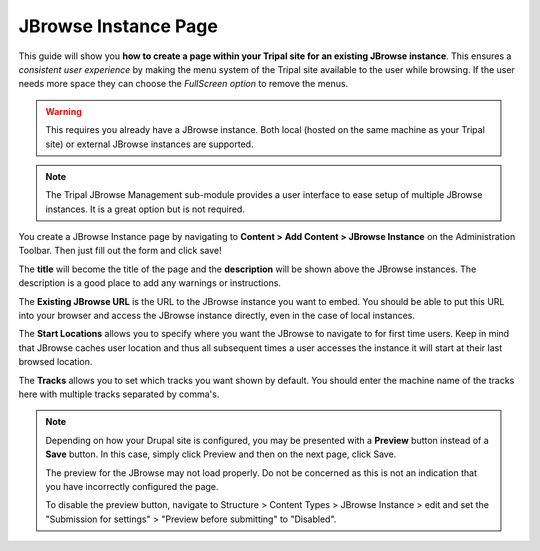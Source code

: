 
JBrowse Instance Page
======================

This guide will show you **how to create a page within your Tripal site for an existing JBrowse instance**. This ensures a *consistent user experience* by making the menu system of the Tripal site available to the user while browsing. If the user needs more space they can choose the *FullScreen option* to remove the menus.

.. warning::

   This requires you already have a JBrowse instance. Both local (hosted on the same machine as your Tripal site) or external JBrowse instances are supported.

.. note::

   The Tripal JBrowse Management sub-module provides a user interface to ease setup of multiple JBrowse instances. It is a great option but is not required.

You create a JBrowse Instance page by navigating to **Content > Add Content > JBrowse Instance** on the Administration Toolbar. Then just fill out the form and click save!

.. image:: instancepage.1.addcontent.png

.. image:: instancepage.2.addinstance.png

The **title** will become the title of the page and the **description** will be shown above the JBrowse instances. The description is a good place to add any warnings or instructions.

.. image:: instancepage.3.createtop.png

The **Existing JBrowse URL** is the URL to the JBrowse instance you want to embed. You should be able to put this URL into your browser and access the JBrowse instance directly, even in the case of local instances.

The **Start Locations** allows you to specify where you want the JBrowse to navigate to for first time users. Keep in mind that JBrowse caches user location and thus all subsequent times a user accesses the instance it will start at their last browsed location.

.. image:: instancepage.4.createbottom.png

The **Tracks** allows you to set which tracks you want shown by default. You should enter the machine name of the tracks here with multiple tracks separated by comma's.

.. note::

    Depending on how your Drupal site is configured, you may be presented with a **Preview** button instead of a **Save** button. In this case, simply click Preview and then on the next page, click Save.

    The preview for the JBrowse may not load properly. Do not be concerned as this is not an indication that you have incorrectly configured the page.

    To disable the preview button, navigate to Structure > Content Types > JBrowse Instance > edit and set the "Submission for settings" > "Preview before submitting" to "Disabled".
